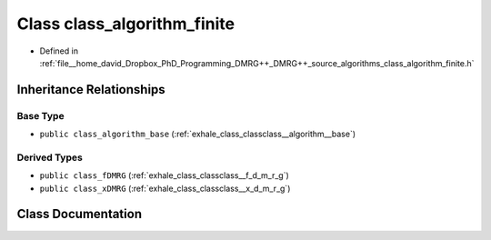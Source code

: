 .. _exhale_class_classclass__algorithm__finite:

Class class_algorithm_finite
============================

- Defined in :ref:`file__home_david_Dropbox_PhD_Programming_DMRG++_DMRG++_source_algorithms_class_algorithm_finite.h`


Inheritance Relationships
-------------------------

Base Type
*********

- ``public class_algorithm_base`` (:ref:`exhale_class_classclass__algorithm__base`)


Derived Types
*************

- ``public class_fDMRG`` (:ref:`exhale_class_classclass__f_d_m_r_g`)
- ``public class_xDMRG`` (:ref:`exhale_class_classclass__x_d_m_r_g`)


Class Documentation
-------------------


.. doxygenclass:: class_algorithm_finite
   :members:
   :protected-members:
   :undoc-members: